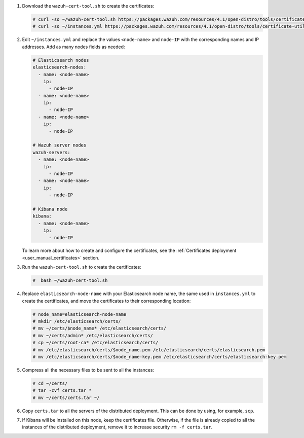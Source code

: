 .. Copyright (C) 2021 Wazuh, Inc.

#. Download the ``wazuh-cert-tool.sh`` to create the certificates:

   .. code-block:: console

     # curl -so ~/wazuh-cert-tool.sh https://packages.wazuh.com/resources/4.1/open-distro/tools/certificate-utility/wazuh-cert-tool.sh
     # curl -so ~/instances.yml https://packages.wazuh.com/resources/4.1/open-distro/tools/certificate-utility/instances.yml


#. Edit ``~/instances.yml`` and replace the values ``<node-name>`` and ``node-IP``  with the corresponding names and IP addresses. Add as many nodes fields as needed:

   .. code-block:: yaml

     # Elasticsearch nodes
     elasticsearch-nodes:
       - name: <node-name>
         ip:
           - node-IP
       - name: <node-name>
         ip:
           - node-IP
       - name: <node-name>
         ip:
           - node-IP             

     # Wazuh server nodes
     wazuh-servers:
       - name: <node-name>
         ip:
           - node-IP  
       - name: <node-name>
         ip:
           - node-IP     
     
     # Kibana node
     kibana:
       - name: <node-name>
         ip:
           - node-IP      
  
   To learn more about how to create and configure the certificates, see the :ref:`Certificates deployment <user_manual_certificates>` section.

#. Run the ``wazuh-cert-tool.sh`` to create the certificates:

   .. code-block:: console

     #  bash ~/wazuh-cert-tool.sh

#. Replace ``elasticsearch-node-name`` with your Elasticsearch node name, the same used in ``instances.yml`` to create the certificates, and move the certificates to their corresponding location:

   .. code-block:: console

     # node_name=elasticsearch-node-name
     # mkdir /etc/elasticsearch/certs/
     # mv ~/certs/$node_name* /etc/elasticsearch/certs/
     # mv ~/certs/admin* /etc/elasticsearch/certs/
     # cp ~/certs/root-ca* /etc/elasticsearch/certs/
     # mv /etc/elasticsearch/certs/$node_name.pem /etc/elasticsearch/certs/elasticsearch.pem
     # mv /etc/elasticsearch/certs/$node_name-key.pem /etc/elasticsearch/certs/elasticsearch-key.pem     

#. Compress all the necessary files to be sent to all the instances:

   .. code-block:: console

     # cd ~/certs/  
     # tar -cvf certs.tar *
     # mv ~/certs/certs.tar ~/

#. Copy ``certs.tar`` to all the servers of the distributed deployment. This can be done by using, for example, ``scp``. 

#. If Kibana will be installed on this node, keep the certificates file. Otherwise, if the file is already copied to all the instances of the distributed deployment, remove it to increase security  ``rm -f certs.tar``.

.. End of include file
